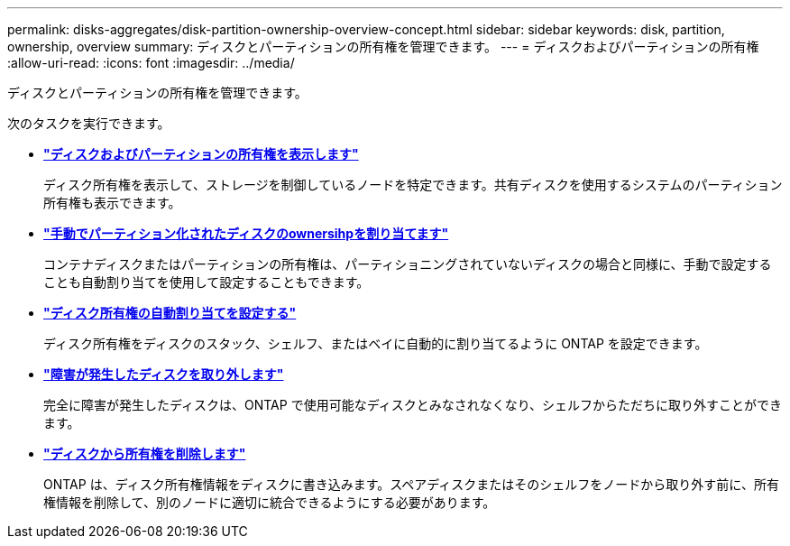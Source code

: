 ---
permalink: disks-aggregates/disk-partition-ownership-overview-concept.html 
sidebar: sidebar 
keywords: disk, partition, ownership, overview 
summary: ディスクとパーティションの所有権を管理できます。 
---
= ディスクおよびパーティションの所有権
:allow-uri-read: 
:icons: font
:imagesdir: ../media/


ディスクとパーティションの所有権を管理できます。

次のタスクを実行できます。

* *link:display-partition-ownership-task.html["ディスクおよびパーティションの所有権を表示します"]*
+
ディスク所有権を表示して、ストレージを制御しているノードを特定できます。共有ディスクを使用するシステムのパーティション所有権も表示できます。

* *link:manual-assign-ownership-partitioned-disks-task.html["手動でパーティション化されたディスクのownersihpを割り当てます"]*
+
コンテナディスクまたはパーティションの所有権は、パーティショニングされていないディスクの場合と同様に、手動で設定することも自動割り当てを使用して設定することもできます。

* *link:configure-auto-assignment-disk-ownership-task.html["ディスク所有権の自動割り当てを設定する"]*
+
ディスク所有権をディスクのスタック、シェルフ、またはベイに自動的に割り当てるように ONTAP を設定できます。

* *link:remove-failed-disk-task.html["障害が発生したディスクを取り外します"]*
+
完全に障害が発生したディスクは、ONTAP で使用可能なディスクとみなされなくなり、シェルフからただちに取り外すことができます。

* *link:remove-ownership-disk-task.html["ディスクから所有権を削除します"]*
+
ONTAP は、ディスク所有権情報をディスクに書き込みます。スペアディスクまたはそのシェルフをノードから取り外す前に、所有権情報を削除して、別のノードに適切に統合できるようにする必要があります。



